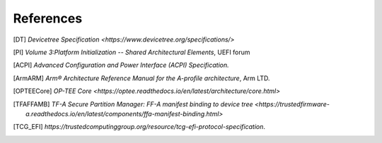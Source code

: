 .. SPDX-License-Identifier: CC-BY-SA-4.0
.. SPDX-FileCopyrightText: Copyright The Firmware Handoff Specification Contributors

.. raw:: latex

   \cleardoublepage
   \begingroup
   \renewcommand\chapter[1]{\endgroup}
   \phantomsection

.. _refs:

References
==========

.. [DT] `Devicetree Specification <https://www.devicetree.org/specifications/>`

.. [PI] `Volume 3:Platform Initialization -- Shared Architectural Elements`, UEFI forum

.. [ACPI] `Advanced Configuration and Power Interface (ACPI) Specification.`

.. [ArmARM] `Arm® Architecture Reference Manual for the A-profile architecture`, Arm LTD.

.. [OPTEECore] `OP-TEE Core <https://optee.readthedocs.io/en/latest/architecture/core.html>`

.. [TFAFFAMB] `TF-A Secure Partition Manager: FF-A manifest binding to device tree <https://trustedfirmware-a.readthedocs.io/en/latest/components/ffa-manifest-binding.html>`

.. [TCG_EFI] `https://trustedcomputinggroup.org/resource/tcg-efi-protocol-specification`.
